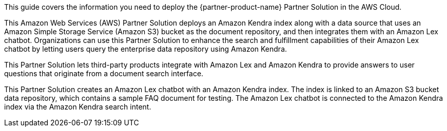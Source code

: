 This guide covers the information you need to deploy the {partner-product-name} Partner Solution in the AWS Cloud.

This Amazon Web Services (AWS) Partner Solution deploys an Amazon Kendra index along with a data source that uses an Amazon Simple Storage Service (Amazon S3) bucket as the document repository, and then integrates them with an Amazon Lex chatbot. Organizations can use this Partner Solution to enhance the search and fulfillment capabilities of their Amazon Lex chatbot by letting users query the enterprise data repository using Amazon Kendra.

This Partner Solution lets third-party products integrate with Amazon Lex and Amazon Kendra to provide answers to user questions that originate from a document search interface.

This Partner Solution creates an Amazon Lex chatbot with an Amazon Kendra index. The index is linked to an Amazon S3 bucket data repository, which contains a sample FAQ document for testing. The Amazon Lex chatbot is connected to the Amazon Kendra index via the Amazon Kendra search intent.